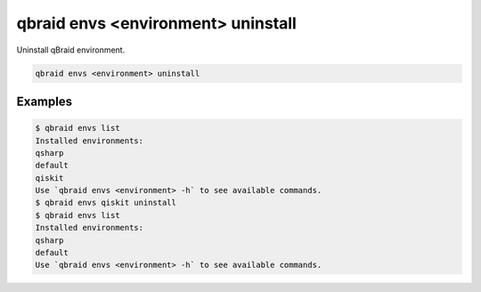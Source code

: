.. _cli_envs_uninstall:

qbraid envs <environment> uninstall
====================================

Uninstall qBraid environment.

.. code-block:: bash

    qbraid envs <environment> uninstall


Examples
---------

.. code-block:: console

    $ qbraid envs list
    Installed environments:
    qsharp
    default
    qiskit
    Use `qbraid envs <environment> -h` to see available commands.
    $ qbraid envs qiskit uninstall
    $ qbraid envs list
    Installed environments:
    qsharp
    default
    Use `qbraid envs <environment> -h` to see available commands.


.. seealso::

    - :ref:`qbraid envs list<cli_envs_list>`
